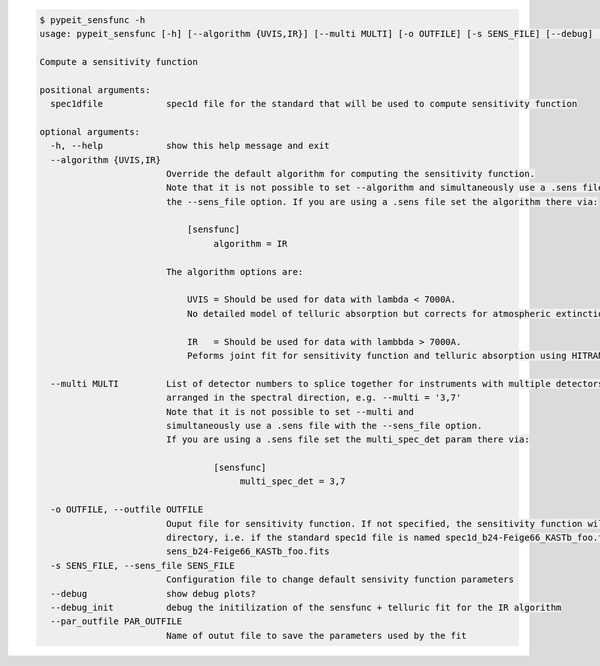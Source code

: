 .. code-block:: console

    $ pypeit_sensfunc -h
    usage: pypeit_sensfunc [-h] [--algorithm {UVIS,IR}] [--multi MULTI] [-o OUTFILE] [-s SENS_FILE] [--debug] [--debug_init] [--par_outfile PAR_OUTFILE] spec1dfile
    
    Compute a sensitivity function
    
    positional arguments:
      spec1dfile            spec1d file for the standard that will be used to compute sensitivity function
    
    optional arguments:
      -h, --help            show this help message and exit
      --algorithm {UVIS,IR}
                            Override the default algorithm for computing the sensitivity function. 
                            Note that it is not possible to set --algorithm and simultaneously use a .sens file with
                            the --sens_file option. If you are using a .sens file set the algorithm there via:
                            
                                [sensfunc]
                                     algorithm = IR
                            
                            The algorithm options are:
                            
                                UVIS = Should be used for data with lambda < 7000A.
                                No detailed model of telluric absorption but corrects for atmospheric extinction.
                            
                                IR   = Should be used for data with lambbda > 7000A.
                                Peforms joint fit for sensitivity function and telluric absorption using HITRAN models.
                            
      --multi MULTI         List of detector numbers to splice together for instruments with multiple detectors
                            arranged in the spectral direction, e.g. --multi = '3,7'
                            Note that it is not possible to set --multi and 
                            simultaneously use a .sens file with the --sens_file option.
                            If you are using a .sens file set the multi_spec_det param there via:
                            
                                     [sensfunc]
                                          multi_spec_det = 3,7
                            
      -o OUTFILE, --outfile OUTFILE
                            Ouput file for sensitivity function. If not specified, the sensitivity function will be written out to a standard filename in the current working
                            directory, i.e. if the standard spec1d file is named spec1d_b24-Feige66_KASTb_foo.fits the sensfunc will be written to
                            sens_b24-Feige66_KASTb_foo.fits
      -s SENS_FILE, --sens_file SENS_FILE
                            Configuration file to change default sensivity function parameters
      --debug               show debug plots?
      --debug_init          debug the initilization of the sensfunc + telluric fit for the IR algorithm
      --par_outfile PAR_OUTFILE
                            Name of outut file to save the parameters used by the fit
    